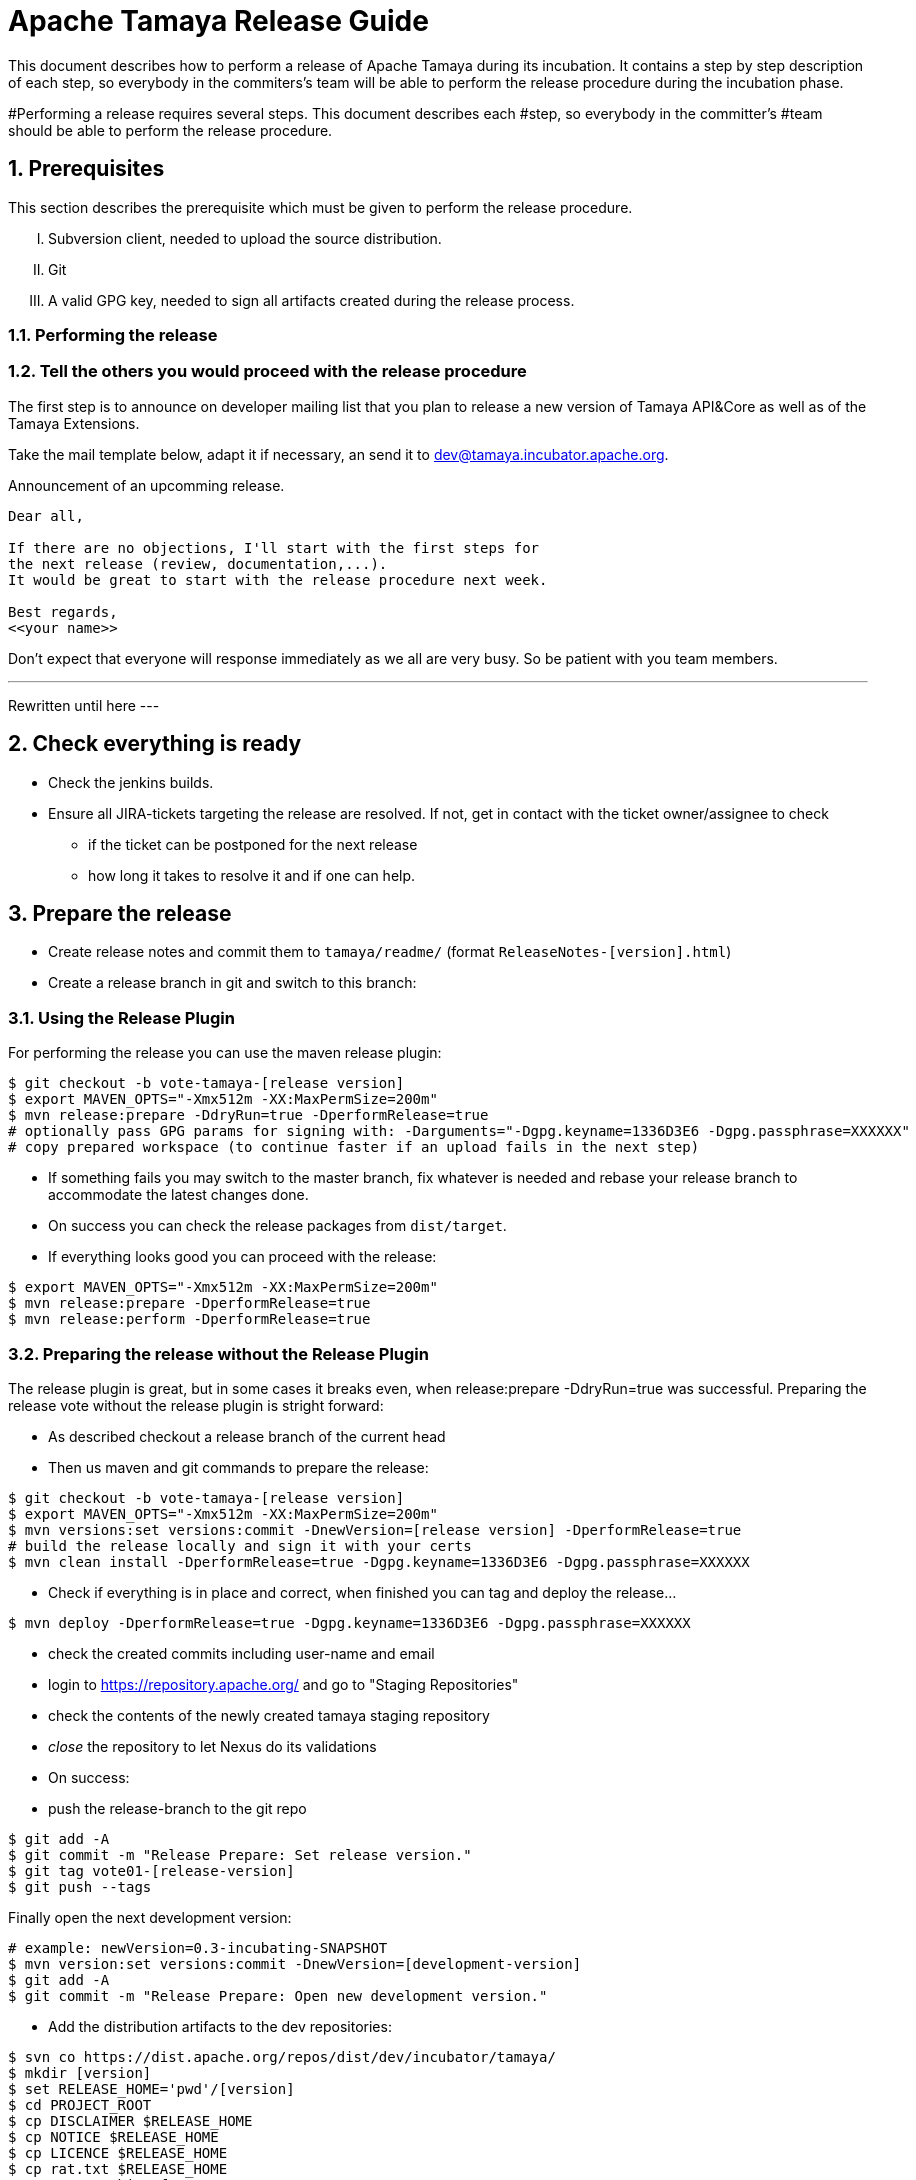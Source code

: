 :jbake-type: page
:jbake-status: published

:sectnums: yes

= Apache Tamaya Release Guide

This document describes how to perform a release of Apache Tamaya during
its incubation. It contains a step by step description of each step,
so everybody in the commiters's team will be able to perform
the release procedure during the incubation phase.


#Performing a release requires several steps. This document describes each
#step, so everybody in the committer's
#team should be able to perform the release procedure.

== Prerequisites

This section describes the prerequisite which must be given to
perform the release procedure.

["upperroman"]

. Subversion client, needed to upload the source distribution.
. Git
. A valid GPG key, needed to sign all artifacts created during
  the release process.


=== Performing the release

=== Tell the others you would proceed with the release procedure

The first step is to announce on developer mailing list that
you plan to release a new version of Tamaya API&Core as well
as of the Tamaya Extensions.

Take the mail template below, adapt it if necessary, an send it
to mailto:dev@tamaya.incubator.apache.org[dev@tamaya.incubator.apache.org].


.Announcement of an upcomming release.
[listing,text]
----
Dear all,

If there are no objections, I'll start with the first steps for
the next release (review, documentation,...).
It would be great to start with the release procedure next week.

Best regards,
<<your name>>
----

Don't expect that everyone will response immediately as we all are very
busy. So be patient with you team members.

---
Rewritten until here
---

== Check everything is ready

* Check the jenkins builds.
* Ensure all JIRA-tickets targeting the release are resolved. If not, get in contact with the ticket
  owner/assignee to check
  ** if the ticket can be postponed for the next release
  ** how long it takes to resolve it and if one can help.


== Prepare the release

* Create release notes and commit them to `tamaya/readme/` (format `ReleaseNotes-[version].html`)
* Create a release branch in git and switch to this branch:


=== Using the Release Plugin

For performing the release you can use the maven release plugin:

[listing,text]
----
$ git checkout -b vote-tamaya-[release version]
$ export MAVEN_OPTS="-Xmx512m -XX:MaxPermSize=200m"
$ mvn release:prepare -DdryRun=true -DperformRelease=true
# optionally pass GPG params for signing with: -Darguments="-Dgpg.keyname=1336D3E6 -Dgpg.passphrase=XXXXXX"
# copy prepared workspace (to continue faster if an upload fails in the next step)
----

* If something fails you may switch to the master branch, fix whatever is needed and rebase your release branch to
  accommodate the latest changes done.
* On success you can check the release packages from `dist/target`.
* If everything looks good you can proceed with the release:

[listing,text]
----
$ export MAVEN_OPTS="-Xmx512m -XX:MaxPermSize=200m"
$ mvn release:prepare -DperformRelease=true
$ mvn release:perform -DperformRelease=true
----

=== Preparing the release without the Release Plugin

The release plugin is great, but in some cases it breaks even, when release:prepare -DdryRun=true was successful.
Preparing the release vote without the release plugin is stright forward:

* As described checkout a release branch of the current head
* Then us maven and git commands to prepare the release:

[listing,text]
----
$ git checkout -b vote-tamaya-[release version]
$ export MAVEN_OPTS="-Xmx512m -XX:MaxPermSize=200m"
$ mvn versions:set versions:commit -DnewVersion=[release version] -DperformRelease=true
# build the release locally and sign it with your certs
$ mvn clean install -DperformRelease=true -Dgpg.keyname=1336D3E6 -Dgpg.passphrase=XXXXXX
----

* Check if everything is in place and correct, when finished you can tag and deploy the release...

[listing,text]
----
$ mvn deploy -DperformRelease=true -Dgpg.keyname=1336D3E6 -Dgpg.passphrase=XXXXXX
----

* check the created commits including user-name and email
* login to https://repository.apache.org/[^] and go to "Staging Repositories"
* check the contents of the newly created tamaya staging repository
* _close_ the repository to let Nexus do its validations
* On success:
* push the release-branch to the git repo

[listing,text]
----
$ git add -A
$ git commit -m "Release Prepare: Set release version."
$ git tag vote01-[release-version]
$ git push --tags
----

Finally open the next development version:

[listing,text]
----
# example: newVersion=0.3-incubating-SNAPSHOT
$ mvn version:set versions:commit -DnewVersion=[development-version]
$ git add -A
$ git commit -m "Release Prepare: Open new development version."
----



* Add the distribution artifacts to the dev repositories:

[listing,text]
----
$ svn co https://dist.apache.org/repos/dist/dev/incubator/tamaya/
$ mkdir [version]
$ set RELEASE_HOME='pwd'/[version]
$ cd PROJECT_ROOT
$ cp DISCLAIMER $RELEASE_HOME
$ cp NOTICE $RELEASE_HOME
$ cp LICENCE $RELEASE_HOME
$ cp rat.txt $RELEASE_HOME
# Copy everything from
#  $STAGING_REPO/distribution/0.2-incubating/tamaya-distribution-[version]-distribution-* into $RELEASE_HOME
$ svn add [version]
$ svn commit --username <apacheId>
----

* Check contents on https://dist.apache.org/repos/dist/dev/incubator/tamaya/[version]


== Start the vote

[listing,text]
----
[VOTE] Release of Apache Tamaya [version]

Hi,

I was running the needed tasks to get the [version] release of Apache Tamaya out.
The artifacts are deployed to Nexus [1] (and [2]) and releases [4].

The tag is available at [3] and will renamed once the vote passed.

Please take a look at the artifacts and vote!

Please note:
This vote is a "majority approval" with a minimum of three +1 votes (see [5]).

------------------------------------------------
[ ] +1 for community members who have reviewed the bits
[ ] +0
[ ] -1 for fatal flaws that should cause these bits not to be released, and why..............
------------------------------------------------

Thanks,
[name]

[1] https://repository.apache.org/content/repositories/...
[2] https://repository.apache.org/content/repositories/org/apache/tamaya/tamaya-distribution/[version]/tamaya-[version]-source-release.zip
    https://repository.apache.org/content/repositories/org/apache/tamaya/tamaya-distribution/[version]/tamaya-[version]-bin-release.zip
[3] https://git1-us-west.apache.org/repos/asf?p=incubator-tamaya.git;a=commit;h=2910da468fce16210e6dd77d8ba23ddbdd434efe
[4] https://dist.apache.org/repos/dist/dev/incubator/tamaya/[release-version]
[5] http://www.apache.org/foundation/voting.html#ReleaseVotes
----

* Announce the Vote
  ** Create a short link to the release at http://s.apache.org (format Tamaya_[version])
  ** Tweet about the vote via _@TamayaConf_

* After 72 hours close the vote write a reult email, e.g.

[listing,text]
----
[Result] (was: Re: [VOTE] Release of Apache Tamaya [version])

Thank you for voting!

X binding +1 votes (pmc):
[list]

Y non-binding +1 votes:
[list]

Z -1 votes
[list]
----

* After the vote on the PPMC has been finished and is successful, repeat the voting process on the
  incubator mailing list.


== Perform the release

If the binding majority approved the vote on both lists continue:

* Login to https://repository.apache.org/ and _release_ the repository
* Rename the vote branch:

[listing,text]
----
$ git branch -m vote01-tamaya-[release-version] tamaya-[release-version]
----

* Add a release tag:

----
$ git tag -a tamaya-[release-version]
----

* Merge master with the new prepared version:

[listing,text]
----
$ git checkout master
$ git merge tamaya-[release-version]
$ git push origin tamaya-[release-version]
$ git push origin master
----

* Close the release and corresponding tickets at JIRA

* Wait some minutes and check http://repo2.maven.org/maven2/org/apache/tamaya[^]

* Upload the distribution Artifacts

[listing,text]
----
$ svn co https://dist.apache.org/repos/dist/release/incubator/tamaya/
$ mkdir [version]
# add and commit the artifacts (*source-release.zip, *bin-release.zip + asc, md5, sha1)
# use the artifacts from:
# http://repo1.maven.org/maven2/org/apache/tamaya/tamaya-distribution/[version]/
----


== Updating the Tamaya Project Site

Basically the new site should be directly deployable, just execute

[listing,text]
----
$ mvn site site:deploy
----


== Announce the new version

Announce the new version on @TamayaConf and other social media channels.
Also drop a short mail on the mailing list.

